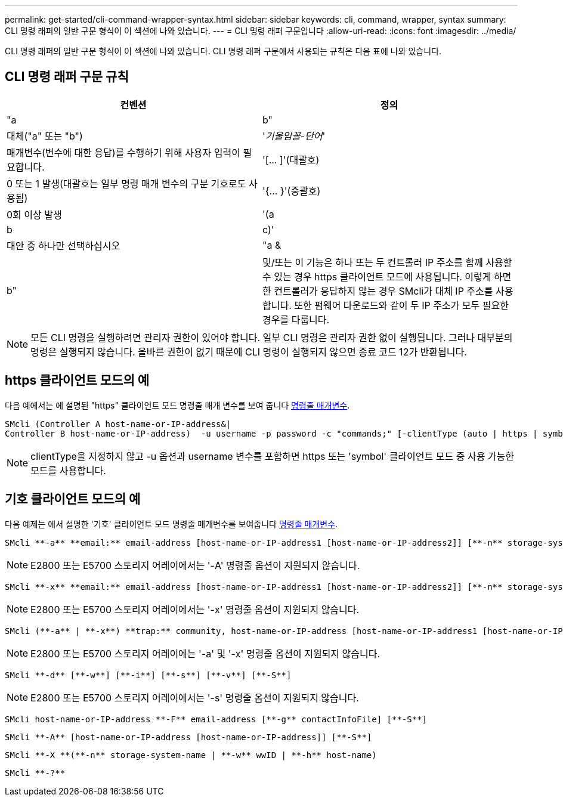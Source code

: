 ---
permalink: get-started/cli-command-wrapper-syntax.html 
sidebar: sidebar 
keywords: cli, command, wrapper, syntax 
summary: CLI 명령 래퍼의 일반 구문 형식이 이 섹션에 나와 있습니다. 
---
= CLI 명령 래퍼 구문입니다
:allow-uri-read: 
:icons: font
:imagesdir: ../media/


[role="lead"]
CLI 명령 래퍼의 일반 구문 형식이 이 섹션에 나와 있습니다. CLI 명령 래퍼 구문에서 사용되는 규칙은 다음 표에 나와 있습니다.



== CLI 명령 래퍼 구문 규칙

[cols="2*"]
|===
| 컨벤션 | 정의 


 a| 
"a|b"
 a| 
대체("a" 또는 "b")



 a| 
'_기울임꼴-단어_'
 a| 
매개변수(변수에 대한 응답)를 수행하기 위해 사용자 입력이 필요합니다.



 a| 
'+[... ]+'(대괄호)
 a| 
0 또는 1 발생(대괄호는 일부 명령 매개 변수의 구분 기호로도 사용됨)



 a| 
'+{... }+'(중괄호)
 a| 
0회 이상 발생



 a| 
'(a|b|c)'
 a| 
대안 중 하나만 선택하십시오



 a| 
"a &|b"
 a| 
및/또는 이 기능은 하나 또는 두 컨트롤러 IP 주소를 함께 사용할 수 있는 경우 https 클라이언트 모드에 사용됩니다. 이렇게 하면 한 컨트롤러가 응답하지 않는 경우 SMcli가 대체 IP 주소를 사용합니다. 또한 펌웨어 다운로드와 같이 두 IP 주소가 모두 필요한 경우를 다룹니다.

|===
[NOTE]
====
모든 CLI 명령을 실행하려면 관리자 권한이 있어야 합니다. 일부 CLI 명령은 관리자 권한 없이 실행됩니다. 그러나 대부분의 명령은 실행되지 않습니다. 올바른 권한이 없기 때문에 CLI 명령이 실행되지 않으면 종료 코드 12가 반환됩니다.

====


== https 클라이언트 모드의 예

다음 예에서는 에 설명된 "https" 클라이언트 모드 명령줄 매개 변수를 보여 줍니다 xref:command-line-parameters.adoc[명령줄 매개변수].

[listing]
----
SMcli (Controller A host-name-or-IP-address&|
Controller B host-name-or-IP-address)  -u username -p password -c "commands;" [-clientType (auto | https | symbol)]
----
[NOTE]
====
clientType을 지정하지 않고 -u 옵션과 username 변수를 포함하면 https 또는 'symbol' 클라이언트 모드 중 사용 가능한 모드를 사용합니다.

====


== 기호 클라이언트 모드의 예

다음 예제는 에서 설명한 '기호' 클라이언트 모드 명령줄 매개변수를 보여줍니다 xref:command-line-parameters.adoc[명령줄 매개변수].

[listing]
----
SMcli **-a** **email:** email-address [host-name-or-IP-address1 [host-name-or-IP-address2]] [**-n** storage-system-name | **-w** wwID | **-h** host-name] [**-I** information-to-include] [**-q** frequency] [**-S**]
----
[NOTE]
====
E2800 또는 E5700 스토리지 어레이에서는 '-A' 명령줄 옵션이 지원되지 않습니다.

====
[listing]
----
SMcli **-x** **email:** email-address [host-name-or-IP-address1 [host-name-or-IP-address2]] [**-n** storage-system-name | **-w** wwID | **-h** host-name] [**-S**]
----
[NOTE]
====
E2800 또는 E5700 스토리지 어레이에서는 '-x' 명령줄 옵션이 지원되지 않습니다.

====
[listing]
----
SMcli (**-a** | **-x**) **trap:** community, host-name-or-IP-address [host-name-or-IP-address1 [host-name-or-IP-address2]] [**-n** storage-system-name | **-w** wwID | **-h** host-name] [**-S**]
----
[NOTE]
====
E2800 또는 E5700 스토리지 어레이에는 '-a' 및 '-x' 명령줄 옵션이 지원되지 않습니다.

====
[listing]
----
SMcli **-d** [**-w**] [**-i**] [**-s**] [**-v**] [**-S**]
----
[NOTE]
====
E2800 또는 E5700 스토리지 어레이에서는 '-s' 명령줄 옵션이 지원되지 않습니다.

====
[listing]
----
SMcli host-name-or-IP-address **-F** email-address [**-g** contactInfoFile] [**-S**]
----
[listing]
----
SMcli **-A** [host-name-or-IP-address [host-name-or-IP-address]] [**-S**]
----
[listing]
----
SMcli **-X **(**-n** storage-system-name | **-w** wwID | **-h** host-name)
----
[listing]
----
SMcli **-?**
----